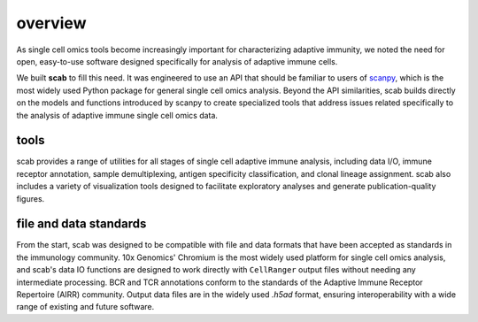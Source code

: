 overview
========

As single cell omics tools become increasingly important for 
characterizing adaptive immunity, we noted the need for open, 
easy-to-use software designed specifically for analysis of 
adaptive immune cells.  

We built **scab** to fill this need. It was engineered to use an 
API that should be familiar to users of scanpy_, which is the 
most widely used Python package for general single cell omics 
analysis. Beyond the API similarities, scab builds directly 
on the models and functions introduced by scanpy to create 
specialized tools that address issues related specifically 
to the analysis of adaptive immune single cell omics data.  


tools
---------

scab provides a range of utilities for all stages of single cell 
adaptive immune analysis, including data I/O, immune receptor 
annotation, sample demultiplexing, antigen specificity classification, 
and clonal lineage assignment. scab also includes 
a variety of visualization tools designed to facilitate exploratory 
analyses and generate publication-quality figures.  


file and data standards
------------------------

From the start, scab was designed to be compatible with file and 
data formats that have been accepted as standards in the immunology 
community. 10x Genomics' Chromium is the most widely used platform 
for single cell omics analysis, and scab's data IO functions are 
designed to work directly with ``CellRanger`` output files without 
needing any intermediate processing. BCR and TCR annotations 
conform to the standards of the Adaptive Immune Receptor Repertoire 
(AIRR) community. Output data files are in the widely used `.h5ad` 
format, ensuring interoperability with a wide range of existing 
and future software.


.. _scanpy: https://github.com/scverse/scanpy


